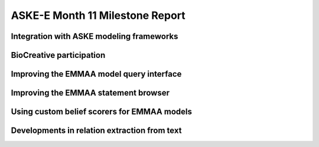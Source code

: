 ASKE-E Month 11 Milestone Report
================================

Integration with ASKE modeling frameworks
-----------------------------------------

BioCreative participation
-------------------------

Improving the EMMAA model query interface
-----------------------------------------

Improving the EMMAA statement browser
-------------------------------------

Using custom belief scorers for EMMAA models
--------------------------------------------

Developments in relation extraction from text
---------------------------------------------


